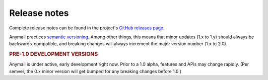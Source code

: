 .. _release_notes:

Release notes
=============

Complete release notes can be found in the project's
`GitHub releases page`_.

Anymail practices `semantic versioning <semver>`_.
Among other things, this means that minor updates
(1.x to 1.y) should always be backwards-compatible,
and breaking changes will always increment the
major version number (1.x to 2.0).

.. rubric:: PRE-1.0 DEVELOPMENT VERSIONS

Anymail is under active, early development right now.
Prior to a 1.0 alpha, features and APIs may change
rapidly. (Per semver, the 0.x minor version will get
bumped for any breaking changes before 1.0.)

.. _GitHub releases page: https://github.com/anymail/django-anymail/releases
.. _semver: http://semver.org
